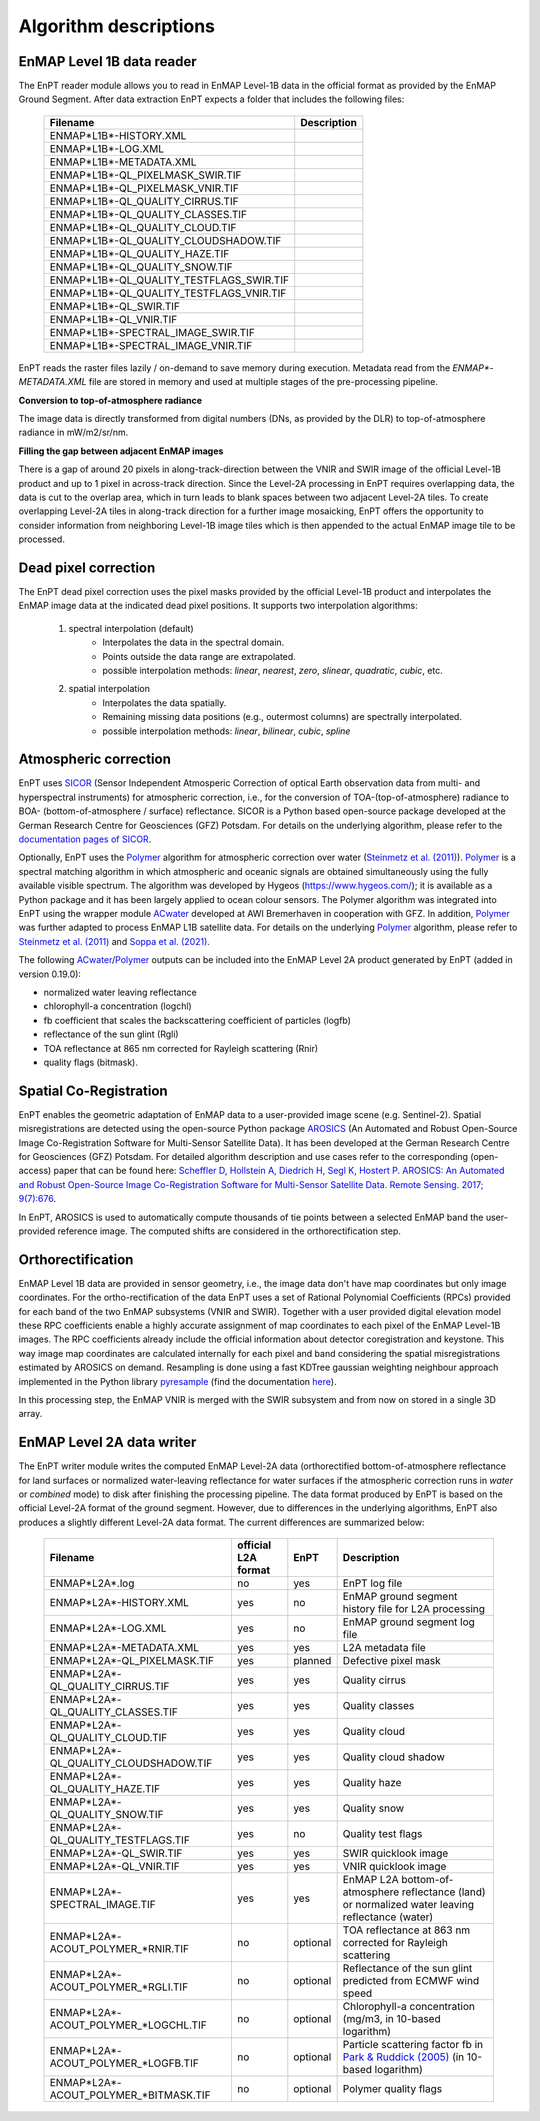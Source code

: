 .. _algorithm_description:

Algorithm descriptions
======================

EnMAP Level 1B data reader
**************************

The EnPT reader module allows you to read in EnMAP Level-1B data in the official format as provided by the EnMAP Ground
Segment. After data extraction EnPT expects a folder that includes the following files:

    +-----------------------------------------------+-----------------+
    | Filename                                      | Description     |
    +===============================================+=================+
    |ENMAP*L1B*-HISTORY.XML                         |                 |
    +-----------------------------------------------+-----------------+
    |ENMAP*L1B*-LOG.XML                             |                 |
    +-----------------------------------------------+-----------------+
    |ENMAP*L1B*-METADATA.XML                        |                 |
    +-----------------------------------------------+-----------------+
    |ENMAP*L1B*-QL_PIXELMASK_SWIR.TIF               |                 |
    +-----------------------------------------------+-----------------+
    |ENMAP*L1B*-QL_PIXELMASK_VNIR.TIF               |                 |
    +-----------------------------------------------+-----------------+
    |ENMAP*L1B*-QL_QUALITY_CIRRUS.TIF               |                 |
    +-----------------------------------------------+-----------------+
    |ENMAP*L1B*-QL_QUALITY_CLASSES.TIF              |                 |
    +-----------------------------------------------+-----------------+
    |ENMAP*L1B*-QL_QUALITY_CLOUD.TIF                |                 |
    +-----------------------------------------------+-----------------+
    |ENMAP*L1B*-QL_QUALITY_CLOUDSHADOW.TIF          |                 |
    +-----------------------------------------------+-----------------+
    |ENMAP*L1B*-QL_QUALITY_HAZE.TIF                 |                 |
    +-----------------------------------------------+-----------------+
    |ENMAP*L1B*-QL_QUALITY_SNOW.TIF                 |                 |
    +-----------------------------------------------+-----------------+
    |ENMAP*L1B*-QL_QUALITY_TESTFLAGS_SWIR.TIF       |                 |
    +-----------------------------------------------+-----------------+
    |ENMAP*L1B*-QL_QUALITY_TESTFLAGS_VNIR.TIF       |                 |
    +-----------------------------------------------+-----------------+
    |ENMAP*L1B*-QL_SWIR.TIF                         |                 |
    +-----------------------------------------------+-----------------+
    |ENMAP*L1B*-QL_VNIR.TIF                         |                 |
    +-----------------------------------------------+-----------------+
    |ENMAP*L1B*-SPECTRAL_IMAGE_SWIR.TIF             |                 |
    +-----------------------------------------------+-----------------+
    |ENMAP*L1B*-SPECTRAL_IMAGE_VNIR.TIF             |                 |
    +-----------------------------------------------+-----------------+

EnPT reads the raster files lazily / on-demand to save memory during execution. Metadata read from the
`ENMAP*-METADATA.XML` file are stored in memory and used at multiple stages of the pre-processing pipeline.

**Conversion to top-of-atmosphere radiance**

The image data is directly transformed from digital numbers (DNs, as provided by the DLR) to top-of-atmosphere radiance
in mW/m2/sr/nm.

**Filling the gap between adjacent EnMAP images**

There is a gap of around 20 pixels in along-track-direction between the VNIR and SWIR image of the official Level-1B
product and up to 1 pixel in across-track direction. Since the Level-2A processing in EnPT requires overlapping data,
the data is cut to the overlap area, which in turn leads to blank spaces between two adjacent Level-2A tiles. To create
overlapping Level-2A tiles in along-track direction for a further image mosaicking, EnPT offers the opportunity to
consider information from neighboring Level-1B image tiles which is then appended to the actual EnMAP image tile to be
processed.




Dead pixel correction
*********************

The EnPT dead pixel correction uses the pixel masks provided by the official Level-1B product and interpolates the
EnMAP image data at the indicated dead pixel positions. It supports two interpolation algorithms:

    1. spectral interpolation (default)
        * Interpolates the data in the spectral domain.
        * Points outside the data range are extrapolated.
        * possible interpolation methods: `linear`, `nearest`, `zero`, `slinear`, `quadratic`, `cubic`, etc.
    2. spatial interpolation
        * Interpolates the data spatially.
        * Remaining missing data positions (e.g., outermost columns) are spectrally interpolated.
        * possible interpolation methods: `linear`, `bilinear`, `cubic`, `spline`




Atmospheric correction
**********************

.. image:: https://git.gfz-potsdam.de/EnMAP/sicor/raw/master/docs/images/sicor_logo_lr.png
   :target: https://git.gfz-potsdam.de/EnMAP/sicor
   :width: 150px
   :alt: SICOR Logo

EnPT uses `SICOR`_ (Sensor Independent Atmosperic Correction of optical Earth observation data from multi- and
hyperspectral instruments) for atmospheric correction, i.e., for the conversion of TOA-(top-of-atmosphere) radiance
to BOA- (bottom-of-atmosphere / surface) reflectance. SICOR is a Python based open-source package developed at the
German Research Centre for Geosciences (GFZ) Potsdam. For details on the underlying algorithm, please refer to the
`documentation pages of SICOR`_.

Optionally, EnPT uses the Polymer_ algorithm for atmospheric correction over water (`Steinmetz et al. (2011)`_).
Polymer_ is a spectral matching algorithm in which atmospheric and oceanic signals are obtained simultaneously using
the fully available visible spectrum. The algorithm was developed by Hygeos (https://www.hygeos.com/); it is available
as a Python package and it has been largely applied to ocean colour sensors. The Polymer algorithm was integrated into
EnPT using the wrapper module ACwater_ developed at AWI Bremerhaven in cooperation with GFZ. In addition, Polymer_
was further adapted to process EnMAP L1B satellite data. For details on the underlying Polymer_ algorithm, please
refer to `Steinmetz et al. (2011)`_ and `Soppa et al. (2021)`_.

The following `ACwater`_/`Polymer`_ outputs can be included into the EnMAP Level 2A product generated by EnPT (added
in version 0.19.0):

- normalized water leaving reflectance
- chlorophyll-a concentration (logchl)
- fb coefficient that scales the backscattering coefficient of particles (logfb)
- reflectance of the sun glint (Rgli)
- TOA reflectance at 865 nm corrected for Rayleigh scattering (Rnir)
- quality flags (bitmask).

.. _Polymer: https://www.hygeos.com/polymer
.. _ACwater: https://gitlab.awi.de/phytooptics/acwater
.. _`Steinmetz et al. (2011)`: https://doi.org/10.1364/OE.19.009783
.. _`Soppa et al. (2021)`: https://doi.org/10.3390/s21124125

Spatial Co-Registration
***********************

.. image:: https://git.gfz-potsdam.de/danschef/arosics/raw/master/docs/images/arosics_logo.png
   :target: https://git.gfz-potsdam.de/danschef/arosics
   :width: 150px
   :alt: AROSICS Logo

EnPT enables the geometric adaptation of EnMAP data to a user-provided image scene (e.g. Sentinel-2). Spatial
misregistrations are detected using the open-source Python package `AROSICS`_ (An Automated and Robust Open-Source
Image Co-Registration Software for Multi-Sensor Satellite Data). It has been developed at the German Research Centre
for Geosciences (GFZ) Potsdam. For detailed algorithm description and use cases refer to the corresponding
(open-access) paper that can be found here:
`Scheffler D, Hollstein A, Diedrich H, Segl K, Hostert P. AROSICS: An Automated and Robust Open-Source Image
Co-Registration Software for Multi-Sensor Satellite Data. Remote Sensing. 2017; 9(7):676`__.

In EnPT, AROSICS is used to automatically compute thousands of tie points between a selected EnMAP band the
user-provided reference image. The computed shifts are considered in the orthorectification step.

__ https://www.mdpi.com/2072-4292/9/7/676



.. VNIR/SWIR coregistration estimation???
.. Keystone estimation???


Orthorectification
******************

EnMAP Level 1B data are provided in sensor geometry, i.e., the image data don't have map coordinates but only image
coordinates. For the ortho-rectification of the data EnPT uses a set of Rational Polynomial Coefficients (RPCs) provided
for each band of the two EnMAP subsystems (VNIR and SWIR). Together with a user provided digital elevation model these
RPC coefficients enable a highly accurate assignment of map coordinates to each pixel of the EnMAP Level-1B images.
The RPC coefficients already include the official information about detector coregistration and keystone. This way
image map coordinates are calculated internally for each pixel and band considering the spatial misregistrations
estimated by AROSICS on demand. Resampling is done using a fast KDTree gaussian weighting neighbour approach
implemented in the Python library
`pyresample`_ (find the documentation `here <https://pyresample.readthedocs.io/en/latest/>`__).

In this processing step, the EnMAP VNIR is merged with the SWIR subsystem and from now on stored in a single 3D array.




EnMAP Level 2A data writer
**************************

The EnPT writer module writes the computed EnMAP Level-2A data (orthorectified bottom-of-atmosphere reflectance for
land surfaces or normalized water-leaving reflectance for water surfaces if the atmospheric correction runs in `water`
or `combined` mode) to disk after finishing the processing pipeline. The data format produced by EnPT is based on the
official Level-2A format of the ground segment. However, due to differences in the underlying algorithms, EnPT also
produces a slightly different Level-2A data format. The current differences are summarized below:

    +-----------------------------------------------+---------------------+----------+---------------------------------------------------------------------------------------------------+
    | Filename                                      | official L2A format | EnPT     | Description                                                                                       |
    +===============================================+=====================+==========+===================================================================================================+
    |ENMAP*L2A*.log                                 |         no          | yes      | EnPT log file                                                                                     |
    +-----------------------------------------------+---------------------+----------+---------------------------------------------------------------------------------------------------+
    |ENMAP*L2A*-HISTORY.XML                         |         yes         | no       | EnMAP ground segment history file for L2A processing                                              |
    +-----------------------------------------------+---------------------+----------+---------------------------------------------------------------------------------------------------+
    |ENMAP*L2A*-LOG.XML                             |         yes         | no       | EnMAP ground segment log file                                                                     |
    +-----------------------------------------------+---------------------+----------+---------------------------------------------------------------------------------------------------+
    |ENMAP*L2A*-METADATA.XML                        |         yes         | yes      | L2A metadata file                                                                                 |
    +-----------------------------------------------+---------------------+----------+---------------------------------------------------------------------------------------------------+
    |ENMAP*L2A*-QL_PIXELMASK.TIF                    |         yes         | planned  | Defective pixel mask                                                                              |
    +-----------------------------------------------+---------------------+----------+---------------------------------------------------------------------------------------------------+
    |ENMAP*L2A*-QL_QUALITY_CIRRUS.TIF               |         yes         | yes      | Quality cirrus                                                                                    |
    +-----------------------------------------------+---------------------+----------+---------------------------------------------------------------------------------------------------+
    |ENMAP*L2A*-QL_QUALITY_CLASSES.TIF              |         yes         | yes      | Quality classes                                                                                   |
    +-----------------------------------------------+---------------------+----------+---------------------------------------------------------------------------------------------------+
    |ENMAP*L2A*-QL_QUALITY_CLOUD.TIF                |         yes         | yes      | Quality cloud                                                                                     |
    +-----------------------------------------------+---------------------+----------+---------------------------------------------------------------------------------------------------+
    |ENMAP*L2A*-QL_QUALITY_CLOUDSHADOW.TIF          |         yes         | yes      | Quality cloud shadow                                                                              |
    +-----------------------------------------------+---------------------+----------+---------------------------------------------------------------------------------------------------+
    |ENMAP*L2A*-QL_QUALITY_HAZE.TIF                 |         yes         | yes      | Quality haze                                                                                      |
    +-----------------------------------------------+---------------------+----------+---------------------------------------------------------------------------------------------------+
    |ENMAP*L2A*-QL_QUALITY_SNOW.TIF                 |         yes         | yes      | Quality snow                                                                                      |
    +-----------------------------------------------+---------------------+----------+---------------------------------------------------------------------------------------------------+
    |ENMAP*L2A*-QL_QUALITY_TESTFLAGS.TIF            |         yes         | no       | Quality test flags                                                                                |
    +-----------------------------------------------+---------------------+----------+---------------------------------------------------------------------------------------------------+
    |ENMAP*L2A*-QL_SWIR.TIF                         |         yes         | yes      | SWIR quicklook image                                                                              |
    +-----------------------------------------------+---------------------+----------+---------------------------------------------------------------------------------------------------+
    |ENMAP*L2A*-QL_VNIR.TIF                         |         yes         | yes      | VNIR quicklook image                                                                              |
    +-----------------------------------------------+---------------------+----------+---------------------------------------------------------------------------------------------------+
    |ENMAP*L2A*-SPECTRAL_IMAGE.TIF                  |         yes         | yes      | EnMAP L2A bottom-of-atmosphere reflectance (land) or normalized water leaving reflectance (water) |
    +-----------------------------------------------+---------------------+----------+---------------------------------------------------------------------------------------------------+
    |ENMAP*L2A*-ACOUT_POLYMER_*RNIR.TIF             |         no          | optional | TOA reflectance at 863 nm corrected for Rayleigh scattering                                       |
    +-----------------------------------------------+---------------------+----------+---------------------------------------------------------------------------------------------------+
    |ENMAP*L2A*-ACOUT_POLYMER_*RGLI.TIF             |         no          | optional | Reflectance of the sun glint predicted from ECMWF wind speed                                      |
    +-----------------------------------------------+---------------------+----------+---------------------------------------------------------------------------------------------------+
    |ENMAP*L2A*-ACOUT_POLYMER_*LOGCHL.TIF           |         no          | optional | Chlorophyll-a concentration (mg/m3, in 10-based logarithm)                                        |
    +-----------------------------------------------+---------------------+----------+---------------------------------------------------------------------------------------------------+
    |ENMAP*L2A*-ACOUT_POLYMER_*LOGFB.TIF            |         no          | optional | Particle scattering factor fb in `Park & Ruddick (2005)`_ (in 10-based logarithm)                 |
    +-----------------------------------------------+---------------------+----------+---------------------------------------------------------------------------------------------------+
    |ENMAP*L2A*-ACOUT_POLYMER_*BITMASK.TIF          |         no          | optional | Polymer quality flags                                                                             |
    +-----------------------------------------------+---------------------+----------+---------------------------------------------------------------------------------------------------+


.. _SICOR: https://git.gfz-potsdam.de/EnMAP/sicor
.. _`documentation pages of SICOR`: https://enmap.git-pages.gfz-potsdam.de/sicor/doc/
.. _AROSICS: https://git.gfz-potsdam.de/danschef/arosics
.. _pyresample: https://github.com/pytroll/pyresample
.. _`Park & Ruddick (2005)`: https://opg.optica.org/ao/abstract.cfm?uri=ao-44-7-1236